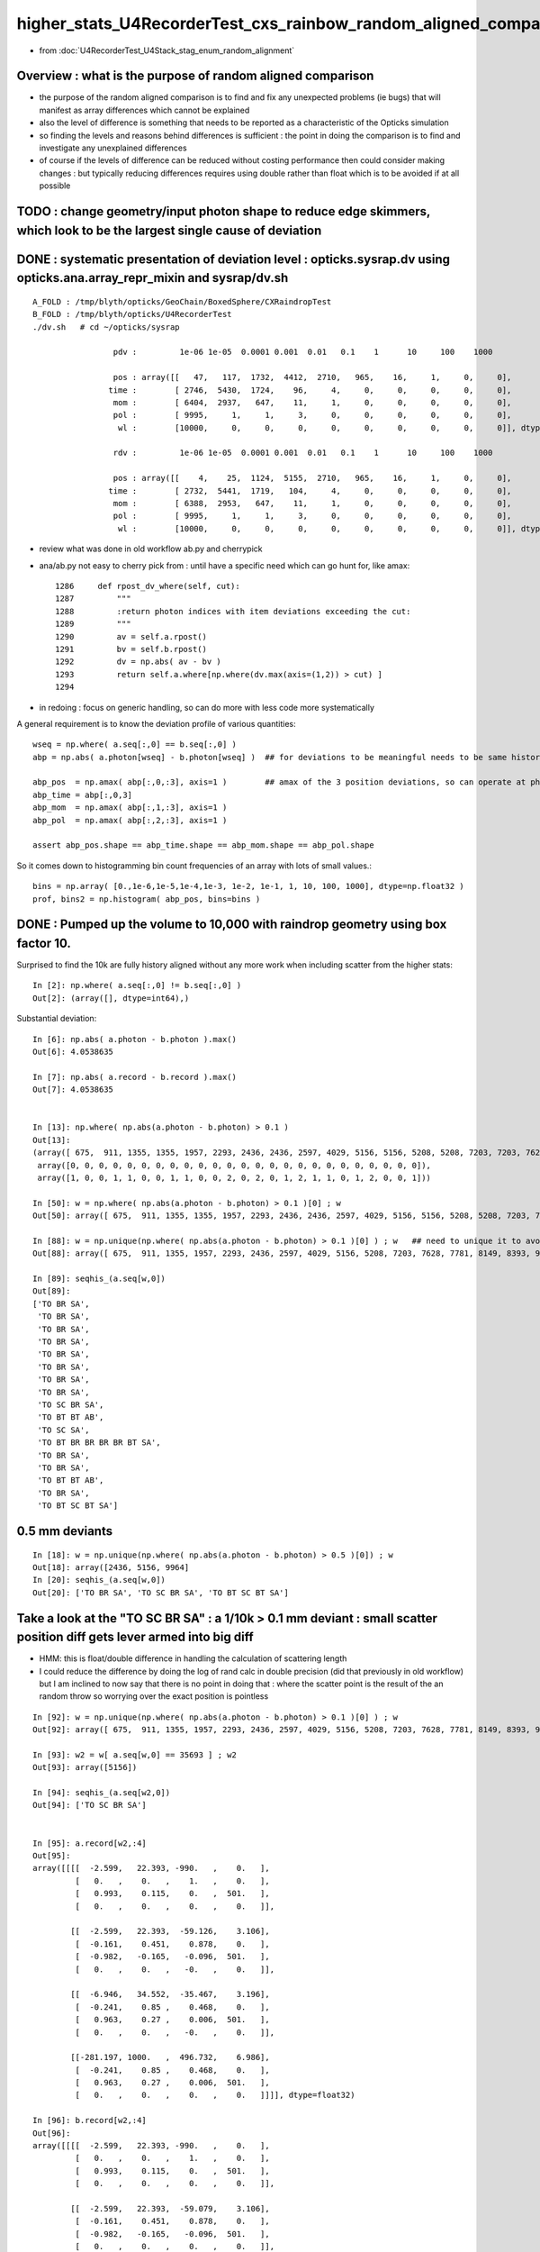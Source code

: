 higher_stats_U4RecorderTest_cxs_rainbow_random_aligned_comparison
========================================================================

* from :doc:`U4RecorderTest_U4Stack_stag_enum_random_alignment`


Overview : what is the purpose of random aligned comparison
-----------------------------------------------------------------

* the purpose of the random aligned comparison is to find and fix any unexpected problems (ie bugs) 
  that will manifest as array differences which cannot be explained

* also the level of difference is something that needs to be 
  reported as a characteristic of the Opticks simulation 

* so finding the levels and reasons behind differences is sufficient : the point in doing 
  the comparison is to find and investigate any unexplained differences 

* of course if the levels of difference can be reduced without costing performance 
  then could consider making changes : but typically reducing differences requires
  using double rather than float which is to be avoided if at all possible



TODO : change geometry/input photon shape to reduce edge skimmers, which look to be the largest single cause of deviation   
---------------------------------------------------------------------------------------------------------------------------


DONE : systematic presentation of deviation level : opticks.sysrap.dv using opticks.ana.array_repr_mixin and sysrap/dv.sh
----------------------------------------------------------------------------------------------------------------------------

::

    A_FOLD : /tmp/blyth/opticks/GeoChain/BoxedSphere/CXRaindropTest 
    B_FOLD : /tmp/blyth/opticks/U4RecorderTest 
    ./dv.sh   # cd ~/opticks/sysrap

                     pdv :         1e-06 1e-05  0.0001 0.001  0.01   0.1    1      10     100    1000    

                     pos : array([[   47,   117,  1732,  4412,  2710,   965,    16,     1,     0,     0],
                    time :        [ 2746,  5430,  1724,    96,     4,     0,     0,     0,     0,     0],
                     mom :        [ 6404,  2937,   647,    11,     1,     0,     0,     0,     0,     0],
                     pol :        [ 9995,     1,     1,     3,     0,     0,     0,     0,     0,     0],
                      wl :        [10000,     0,     0,     0,     0,     0,     0,     0,     0,     0]], dtype=uint32)

                     rdv :         1e-06 1e-05  0.0001 0.001  0.01   0.1    1      10     100    1000    

                     pos : array([[    4,    25,  1124,  5155,  2710,   965,    16,     1,     0,     0],
                    time :        [ 2732,  5441,  1719,   104,     4,     0,     0,     0,     0,     0],
                     mom :        [ 6388,  2953,   647,    11,     1,     0,     0,     0,     0,     0],
                     pol :        [ 9995,     1,     1,     3,     0,     0,     0,     0,     0,     0],
                      wl :        [10000,     0,     0,     0,     0,     0,     0,     0,     0,     0]], dtype=uint32)



* review what was done in old workflow ab.py and cherrypick 
* ana/ab.py not easy to cherry pick from : until have a specific need which can go hunt for, like amax::

    1286     def rpost_dv_where(self, cut):
    1287         """
    1288         :return photon indices with item deviations exceeding the cut: 
    1289         """
    1290         av = self.a.rpost()
    1291         bv = self.b.rpost()
    1292         dv = np.abs( av - bv )
    1293         return self.a.where[np.where(dv.max(axis=(1,2)) > cut) ]
    1294 

* in redoing : focus on generic handling, so can do more with less code more systematically 

A general requirement is to know the deviation profile of various quantities::

    wseq = np.where( a.seq[:,0] == b.seq[:,0] )     
    abp = np.abs( a.photon[wseq] - b.photon[wseq] )  ## for deviations to be meaningful needs to be same history  

    abp_pos  = np.amax( abp[:,0,:3], axis=1 )        ## amax of the 3 position deviations, so can operate at photon position level, not x,y,z level 
    abp_time = abp[:,0,3]
    abp_mom  = np.amax( abp[:,1,:3], axis=1 )
    abp_pol  = np.amax( abp[:,2,:3], axis=1 )

    assert abp_pos.shape == abp_time.shape == abp_mom.shape == abp_pol.shape

So it comes down to histogramming bin count frequencies of an array with lots of small values.::

   bins = np.array( [0.,1e-6,1e-5,1e-4,1e-3, 1e-2, 1e-1, 1, 10, 100, 1000], dtype=np.float32 )  
   prof, bins2 = np.histogram( abp_pos, bins=bins )
   

DONE : Pumped up the volume to 10,000 with raindrop geometry using box factor 10. 
------------------------------------------------------------------------------------

Surprised to find the 10k are fully history aligned without any more work when including scatter from the higher stats::

    In [2]: np.where( a.seq[:,0] != b.seq[:,0] )
    Out[2]: (array([], dtype=int64),)

Substantial deviation::

    In [6]: np.abs( a.photon - b.photon ).max()
    Out[6]: 4.0538635

    In [7]: np.abs( a.record - b.record ).max()
    Out[7]: 4.0538635


    In [13]: np.where( np.abs(a.photon - b.photon) > 0.1 )
    Out[13]: 
    (array([ 675,  911, 1355, 1355, 1957, 2293, 2436, 2436, 2597, 4029, 5156, 5156, 5208, 5208, 7203, 7203, 7628, 7781, 8149, 8393, 8393, 8393, 9516, 9964, 9964]),
     array([0, 0, 0, 0, 0, 0, 0, 0, 0, 0, 0, 0, 0, 0, 0, 0, 0, 0, 0, 0, 0, 0, 0, 0, 0]),
     array([1, 0, 0, 1, 1, 0, 0, 1, 1, 0, 0, 2, 0, 2, 0, 1, 2, 1, 1, 0, 1, 2, 0, 0, 1]))

    In [50]: w = np.where( np.abs(a.photon - b.photon) > 0.1 )[0] ; w
    Out[50]: array([ 675,  911, 1355, 1355, 1957, 2293, 2436, 2436, 2597, 4029, 5156, 5156, 5208, 5208, 7203, 7203, 7628, 7781, 8149, 8393, 8393, 8393, 9516, 9964, 9964])

    In [88]: w = np.unique(np.where( np.abs(a.photon - b.photon) > 0.1 )[0] ) ; w   ## need to unique it to avoid same photon index appearing multiple times
    Out[88]: array([ 675,  911, 1355, 1957, 2293, 2436, 2597, 4029, 5156, 5208, 7203, 7628, 7781, 8149, 8393, 9516, 9964])

    In [89]: seqhis_(a.seq[w,0])
    Out[89]: 
    ['TO BR SA',
     'TO BR SA',
     'TO BR SA',
     'TO BR SA',
     'TO BR SA',
     'TO BR SA',
     'TO BR SA',
     'TO BR SA',
     'TO SC BR SA',
     'TO BT BT AB',
     'TO SC SA',
     'TO BT BR BR BR BR BT SA',
     'TO BR SA',
     'TO BR SA',
     'TO BT BT AB',
     'TO BR SA',
     'TO BT SC BT SA']


0.5 mm deviants
--------------------

::

    In [18]: w = np.unique(np.where( np.abs(a.photon - b.photon) > 0.5 )[0]) ; w
    Out[18]: array([2436, 5156, 9964]
    In [20]: seqhis_(a.seq[w,0]) 
    Out[20]: ['TO BR SA', 'TO SC BR SA', 'TO BT SC BT SA']


Take a look at the "TO SC BR SA" : a 1/10k > 0.1 mm deviant : small scatter position diff gets lever armed into big diff
---------------------------------------------------------------------------------------------------------------------------

* HMM: this is float/double difference in handling the calculation of scattering length

* I could reduce the difference by doing the log of rand calc in double precision 
  (did that previously in old workflow) but I am inclined to now say that there is no point in doing that : 
  where the scatter point is the result of the an random throw so worrying over the exact position is pointless

::

    In [92]: w = np.unique(np.where( np.abs(a.photon - b.photon) > 0.1 )[0] ) ; w
    Out[92]: array([ 675,  911, 1355, 1957, 2293, 2436, 2597, 4029, 5156, 5208, 7203, 7628, 7781, 8149, 8393, 9516, 9964])

    In [93]: w2 = w[ a.seq[w,0] == 35693 ] ; w2
    Out[93]: array([5156])

    In [94]: seqhis_(a.seq[w2,0])
    Out[94]: ['TO SC BR SA']


    In [95]: a.record[w2,:4]
    Out[95]: 
    array([[[[  -2.599,   22.393, -990.   ,    0.   ],
             [   0.   ,    0.   ,    1.   ,    0.   ],
             [   0.993,    0.115,    0.   ,  501.   ],
             [   0.   ,    0.   ,    0.   ,    0.   ]],

            [[  -2.599,   22.393,  -59.126,    3.106],
             [  -0.161,    0.451,    0.878,    0.   ],
             [  -0.982,   -0.165,   -0.096,  501.   ],
             [   0.   ,    0.   ,   -0.   ,    0.   ]],

            [[  -6.946,   34.552,  -35.467,    3.196],
             [  -0.241,    0.85 ,    0.468,    0.   ],
             [   0.963,    0.27 ,    0.006,  501.   ],
             [   0.   ,    0.   ,   -0.   ,    0.   ]],

            [[-281.197, 1000.   ,  496.732,    6.986],
             [  -0.241,    0.85 ,    0.468,    0.   ],
             [   0.963,    0.27 ,    0.006,  501.   ],
             [   0.   ,    0.   ,    0.   ,    0.   ]]]], dtype=float32)

    In [96]: b.record[w2,:4]
    Out[96]: 
    array([[[[  -2.599,   22.393, -990.   ,    0.   ],
             [   0.   ,    0.   ,    1.   ,    0.   ],
             [   0.993,    0.115,    0.   ,  501.   ],
             [   0.   ,    0.   ,    0.   ,    0.   ]],

            [[  -2.599,   22.393,  -59.079,    3.106],
             [  -0.161,    0.451,    0.878,    0.   ],
             [  -0.982,   -0.165,   -0.096,  501.   ],
             [   0.   ,    0.   ,    0.   ,    0.   ]],

            [[  -6.927,   34.499,  -35.522,    3.196],
             [  -0.242,    0.851,    0.466,    0.   ],
             [   0.963,    0.27 ,    0.006,  501.   ],
             [   0.   ,    0.   ,    0.   ,    0.   ]],

            [[-280.948, 1000.   ,  492.678,    6.98 ],
             [  -0.242,    0.851,    0.466,    0.   ],
             [   0.963,    0.27 ,    0.006,  501.   ],
             [   0.   ,    0.   ,    0.   ,    0.   ]]]], dtype=float32)


    In [97]: a.record[w2,:4] - b.record[w2,:4]
    Out[97]: 
    array([[[[ 0.   ,  0.   ,  0.   ,  0.   ],
             [ 0.   ,  0.   ,  0.   ,  0.   ],
             [ 0.   ,  0.   ,  0.   ,  0.   ],
             [ 0.   ,  0.   , -0.   ,  0.   ]],

            [[ 0.   ,  0.   , -0.047, -0.   ],     ## initial 0.047 mm difference in scatter position gets lever armed into a larger deviations 
             [ 0.   , -0.   ,  0.   ,  0.   ],
             [ 0.   ,  0.   ,  0.   ,  0.   ],
             [ 0.   ,  0.   , -0.   ,  0.   ]],

            [[-0.019,  0.052,  0.055,  0.   ],
             [ 0.   , -0.001,  0.003,  0.   ],
             [-0.   ,  0.   , -0.   ,  0.   ],
             [ 0.   ,  0.   , -0.   ,  0.   ]],

            [[-0.249,  0.   ,  4.054,  0.006],
             [ 0.   , -0.001,  0.003,  0.   ],
             [-0.   ,  0.   , -0.   ,  0.   ],
             [ 0.   ,  0.   , -0.   ,  0.   ]]]], dtype=float32)



Take a look at the "TO BR SA" > 0.1 mm deviants from 10k sample : they are all tangential grazing incidence edge skimmers
---------------------------------------------------------------------------------------------------------------------------

Huh BR that ends up at top ? Edge skimmer ?::


    In [24]: a.record[w[0],:3]
    Out[24]: 
    array([[[  15.008,  -47.688, -990.   ,    0.   ],
            [   0.   ,    0.   ,    1.   ,    0.   ],
            [  -0.954,   -0.3  ,    0.   ,  501.   ],
            [   0.   ,    0.   ,    0.   ,    0.   ]],

           [[  15.008,  -47.688,   -0.829,    3.3  ],
            [   0.01 ,   -0.032,    0.999,    0.   ],
            [   0.954,    0.3  ,   -0.   ,  501.   ],
            [   0.   ,    0.   ,   -0.   ,    0.   ]],

           [[  24.977,  -79.366, 1000.   ,    6.642],
            [   0.01 ,   -0.032,    0.999,    0.   ],
            [   0.954,    0.3  ,   -0.   ,  501.   ],
            [   0.   ,    0.   ,    0.   ,    0.   ]]], dtype=float32)

    In [25]: b.record[w[0],:3]
    Out[25]: 
    array([[[  15.008,  -47.688, -990.   ,    0.   ],
            [   0.   ,    0.   ,    1.   ,    0.   ],
            [  -0.954,   -0.3  ,    0.   ,  501.   ],
            [   0.   ,    0.   ,    0.   ,    0.   ]],

           [[  15.008,  -47.688,   -0.811,    3.3  ],
            [   0.01 ,   -0.031,    0.999,    0.   ],
            [   0.954,    0.3  ,   -0.   ,  501.   ],
            [   0.   ,    0.   ,    0.   ,    0.   ]],

           [[  24.761,  -78.679, 1000.   ,    6.641],
            [   0.01 ,   -0.031,    0.999,    0.   ],
            [   0.954,    0.3  ,   -0.   ,  501.   ],
            [   0.   ,    0.   ,    0.   ,    0.   ]]], dtype=float32)


radius of 50 does not shows its a tangent edge skimmer, just shows sphere intersect, see below need to check xy::

    In [38]: np.sqrt(np.sum(xpos*xpos,axis=1))
    Out[38]: array([ 991.261,   50.   , 1003.455], dtype=float32)


::

    In [66]: w = np.where( np.abs(a.photon - b.photon) > 0.1 )[0] ; w
    Out[66]: array([ 675,  911, 1355, 1355, 1957, 2293, 2436, 2436, 2597, 4029, 5156, 5156, 5208, 5208, 7203, 7203, 7628, 7781, 8149, 8393, 8393, 8393, 9516, 9964, 9964])

    In [64]: ww = w[ a.seq[w,0] == 2237 ] ; ww    ## select the "TO BR SA" from the deviants 
    Out[64]: array([ 675,  911, 1355, 1355, 1957, 2293, 2436, 2436, 2597, 4029, 7781, 8149, 9516])

    In [65]: seqhis_(a.seq[ww,0]) 
    Out[65]: 
    ['TO BR SA',
     'TO BR SA',
     'TO BR SA',
     'TO BR SA',
     'TO BR SA',
     'TO BR SA',
     'TO BR SA',
     'TO BR SA',
     'TO BR SA',
     'TO BR SA',
     'TO BR SA',
     'TO BR SA',
     'TO BR SA']


    In [68]: a.record[ww,1,0,:3]
    Out[68]: 
    array([[  1.403, -49.872,  -3.279],
           [ 43.282, -24.992,  -1.458],
           [-38.393,  31.995,  -1.521],
           [-38.393,  31.995,  -1.521],
           [-22.29 ,  44.614,  -3.579],
           [-49.146,  -8.528,  -3.455],
           [ 15.008, -47.688,  -0.829],
           [ 15.008, -47.688,  -0.829],
           [ -0.671, -49.849,  -3.824],
           [-47.523, -15.129,  -3.553],
           [ -0.895,  49.92 ,  -2.669],
           [ 19.233,  46.065,  -2.839],
           [ 46.313, -17.856,  -6.021]], dtype=float32)

    In [72]: b.record[ww,1,0,:3]
    Out[72]: 
    array([[  1.403, -49.872,  -3.283],
           [ 43.282, -24.992,  -1.454],
           [-38.393,  31.995,  -1.515],
           [-38.393,  31.995,  -1.515],
           [-22.29 ,  44.614,  -3.576],
           [-49.146,  -8.528,  -3.452],
           [ 15.008, -47.688,  -0.811],
           [ 15.008, -47.688,  -0.811],
           [ -0.671, -49.849,  -3.827],
           [-47.523, -15.129,  -3.556],
           [ -0.895,  49.92 ,  -2.675],
           [ 19.233,  46.065,  -2.844],
           [ 46.313, -17.856,  -6.023]], dtype=float32)


    In [70]: x = a.record[ww,1,0,:3]

    In [71]: np.sqrt(np.sum(x*x,axis=1))
    Out[71]: array([50., 50., 50., 50., 50., 50., 50., 50., 50., 50., 50., 50., 50.], dtype=float32)


Actually the 50. does not say its an edge skimmer, any hit on the sphere will give that, need to look at xy::

    In [100]: xy = a.record[ww,1,0,:2]
    In [101]: xy
    Out[101]: 
    array([[  1.403, -49.872],
           [ 43.282, -24.992],
           [-38.393,  31.995],
           [-38.393,  31.995],
           [-22.29 ,  44.614],
           [-49.146,  -8.528],
           [ 15.008, -47.688],
           [ 15.008, -47.688],
           [ -0.671, -49.849],
           [-47.523, -15.129],
           [ -0.895,  49.92 ],
           [ 19.233,  46.065],
           [ 46.313, -17.856]], dtype=float32)

    In [102]: np.sqrt(np.sum(xy*xy,axis=1))
    Out[102]: array([49.892, 49.979, 49.977, 49.977, 49.872, 49.881, 49.993, 49.993, 49.853, 49.873, 49.928, 49.919, 49.636], dtype=float32)


Looking at the xy radius shows that these are photons hitting the sphere within around 0.1mm of its projected edge. 


TO SC BR SA
--------------

::

    In [46]: seqhis_(a.seq[w[1],0])
    Out[46]: 'TO SC BR SA'

    In [47]: seqhis_(b.seq[w[1],0])
    Out[47]: 'TO SC BR SA'


    In [41]: a.record[w[1],:4]
    Out[41]: 
    array([[[  -2.599,   22.393, -990.   ,    0.   ],
            [   0.   ,    0.   ,    1.   ,    0.   ],
            [   0.993,    0.115,    0.   ,  501.   ],
            [   0.   ,    0.   ,    0.   ,    0.   ]],

           [[  -2.599,   22.393,  -59.126,    3.106],
            [  -0.161,    0.451,    0.878,    0.   ],
            [  -0.982,   -0.165,   -0.096,  501.   ],
            [   0.   ,    0.   ,   -0.   ,    0.   ]],

           [[  -6.946,   34.552,  -35.467,    3.196],
            [  -0.241,    0.85 ,    0.468,    0.   ],
            [   0.963,    0.27 ,    0.006,  501.   ],
            [   0.   ,    0.   ,   -0.   ,    0.   ]],

           [[-281.197, 1000.   ,  496.732,    6.986],
            [  -0.241,    0.85 ,    0.468,    0.   ],
            [   0.963,    0.27 ,    0.006,  501.   ],
            [   0.   ,    0.   ,    0.   ,    0.   ]]], dtype=float32)

    In [42]: b.record[w[1],:4]
    Out[42]: 
    array([[[  -2.599,   22.393, -990.   ,    0.   ],
            [   0.   ,    0.   ,    1.   ,    0.   ],
            [   0.993,    0.115,    0.   ,  501.   ],
            [   0.   ,    0.   ,    0.   ,    0.   ]],

           [[  -2.599,   22.393,  -59.079,    3.106],
            [  -0.161,    0.451,    0.878,    0.   ],
            [  -0.982,   -0.165,   -0.096,  501.   ],
            [   0.   ,    0.   ,    0.   ,    0.   ]],

           [[  -6.927,   34.499,  -35.522,    3.196],
            [  -0.242,    0.851,    0.466,    0.   ],
            [   0.963,    0.27 ,    0.006,  501.   ],
            [   0.   ,    0.   ,    0.   ,    0.   ]],

           [[-280.948, 1000.   ,  492.678,    6.98 ],
            [  -0.242,    0.851,    0.466,    0.   ],
            [   0.963,    0.27 ,    0.006,  501.   ],
            [   0.   ,    0.   ,    0.   ,    0.   ]]], dtype=float32)



